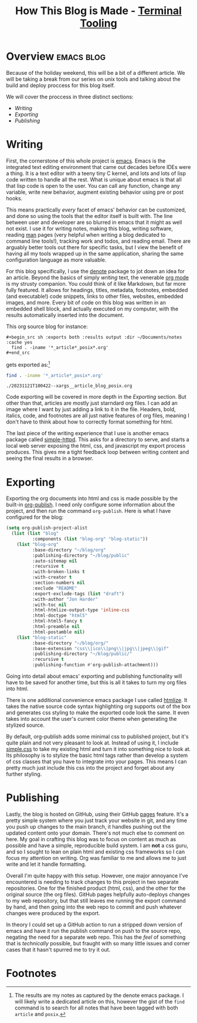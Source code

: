 #+TITLE: How This Blog is Made - [[../index.org][Terminal Tooling]]
#+STARTUP: inlineimages
#+OPTIONS: ^:nil
#+HTML_HEAD: <link rel="stylesheet" href="https://cdn.simplecss.org/simple.min.css" />
#+HTML_HEAD: <link rel="stylesheet" href="../css/stylesheet.css" />
#+HTML_HEAD: <link rel="icon" type="image/x-icon" href="../images/favicon.ico">
#+PROPERTY: header-args:sh :results output :exports both :cache yes


* Overview                                                       :emacs:blog:
   Because of the holiday weekend, this will be a bit of a different article.
   We will be taking a break from our series on unix tools and talking about
   the build and deploy proccess for this blog itself.

   We will cover the proccess in three distinct sections:

   * [[*Writing][Writing]]
   * [[*Exporting][Exporting]]
   * [[*Publishing][Publishing]]

* Writing
  First, the cornerstone of this whole project is [[https://www.gnu.org/software/emacs/][emacs]]. Emacs is the integrated text
  editing environment that came out decades before IDEs were a thing. It is a text editor
  with a teeny tiny C kernel, and lots and lots of lisp code written to handle all the
  rest. What is unique about emacs is that all that lisp code is open to the user. You
  can call any function, change any variable, write new behavior, augment existing
  behavior using pre or post hooks.

  This means practically /every/ facet of emacs' behavior can be customized, and done so
  using the tools that the editor itself is built with. The line between user and developer
  are so blurred in emacs that it might as well not exist. I use it for writing notes,
  making this blog, writing software, reading [[man:man][man]] pages (very helpful when writing a blog
  dedicated to command line tools!), tracking work and todos, and reading email. There
  are arguably better tools out there for specific tasks, but I view the benefit of having
  all my tools wrapped up in the same application, sharing the same configuration
  language as more valuable.

  For this blog specifically, I use the [[https://protesilaos.com/emacs/denote][denote]] package to jot down an idea for an article.
  Beyond the basics of simply /writing/ text, the venerable [[https://orgmode.org/][org mode]] is my strusty companion.
  You could think of it like Markdown, but far more fully featured. It allows for headings,
  titles, metadata, footnotes, embedded (and executable!) code snippets, links to other
  files, websites, embedded images, and more. Every bit of code on this blog was written
  in an embedded shell block, and actually executed on my computer, with the results
  automatically inserted into the document.

  This org source blog for instance:
  
  #+begin_example
    #+begin_src sh :exports both :results output :dir ~/Documents/notes :cache yes
      find . -iname '*_article*_posix*.org'
    #+end_src
  #+end_example

  gets exported as:[fn:1]

  #+begin_src sh :exports both :results output :dir ~/Documents/notes :cache yes
    find . -iname '*_article*_posix*.org'
  #+end_src

  #+RESULTS[f14f75582e39a150d555bfadcfda05deb814ae48]:
  : ./20231121T100422--xargs__article_blog_posix.org

  Code exporting will be covered in more depth in the [[*Exporting][Exporting]] section. But other than that,
  articles are mostly just starndard org files. I can add an image where I want by just adding
  a link to it in the file. Headers, bold, italics, code, and footnotes are all just native
  features of org files, meaning I don't have to think about how to correctly format something
  for html.

  The last piece of the writing experience that I use is another emacs package called [[https://melpa.org/#/simple-httpd][simple-httpd]].
  This asks for a directory to serve, and starts a local web server exposing the html, css, and
  javascript my export process produces. This gives me a tight feedback loop between writing
  content and seeing the final results in a browser.

* Exporting
  Exporting the org documents into html and css is made possible by the built-in [[https://orgmode.org/manual/Publishing.html][org-publish]].
  I need only configure some information about the project, and then run the command ~org-publish~.
  Here is what I have configured for the blog:

  #+begin_src emacs-lisp
    (setq org-publish-project-alist
	  (list (list "blog"
		      :components (list "blog-org" "blog-static"))
		(list "blog-org"
		      :base-directory "~/blog/org"
		      :publishing-directory "~/blog/public"
		      :auto-sitemap nil
		      :recursive t
		      :with-broken-links t
		      :with-creator t
		      :section-numbers nil
		      :exclude "README"
		      :export-exclude-tags (list "draft")
		      :with-author "Jon Harder"
		      :with-toc nil
		      :html-htmlize-output-type 'inline-css
		      :html-doctype "html5"
		      :html-html5-fancy t
		      :html-preamble nil
		      :html-postamble nil)
		(list "blog-static"
		      :base-directory "~/blog/org/"
		      :base-extension "css\\|ico\\|png\\|jpg\\|jpeg\\|gif"
		      :publishing-directory "~/blog/public/"
		      :recursive t
		      :publishing-function #'org-publish-attachment)))
  #+end_src

  Going into detail about emacs' exporting and publishing functionality will have to
  be saved for another time, but this is all it takes to turn my org files into html.

  There is one additional convenience emacs package I use called [[https://github.com/hniksic/emacs-htmlize][htmlize]]. It takes the
  native source code syntax highlighting org supports out of the box and generates
  css styling to make the exported code look the same. It even takes into account the user's
  current color theme when generating the stylized source.

  By default, org-publish adds some minimal css to published project, but it's quite
  plain and not very pleasant to look at. Instead of using it, I include [[https://simplecss.org/][simple.css]]
  to take my existing html and turn it into something nice to look at. Its philosophy
  is to stylize the basic html tags rather than develop a system of css classes that
  you have to integrate into your pages. This means I can pretty much just include
  this css into the project and forget about any further styling.

* Publishing
  Lastly, the blog is hosted on GitHub, using their GitHub [[https://pages.github.com/][pages]] feature. It's a pretty
  simple system where you just track your website in git, and any time you push up
  changes to the main branch, it handles pushing out the updated content onto your
  domain. There's not much else to comment on here. My goal in crafting this blog
  was to focus on content as much as possible and have a simple, reproducible build
  system. I am *not* a css guru, and so I sought to lean on plain html and existing
  css frameworks so I can focus my attention on writing. Org was familiar to me and
  allows me to just write and let it handle formatting.

  Overall I'm quite happy with this setup. However, one major annoyance I've encountered
  is needing to track changes to this project in two separate repositories. One for
  the finished product (html, css), and the other for the original source (the org files).
  GitHub pages helpfully auto-deploys changes to my web repository, but that still leaves
  me running the export command by hand, and then going into the web repo to commit
  and push whatever changes were produced by the export.

  In theory I could set up a GitHub action to run a stripped down version of emacs
  and have it run the publish command on push to the source repo, negating the need
  for a separate web repo. This has the /feel/ of something that is /technically/
  possible, but fraught with so many little issues and corner cases that it hasn't
  spurred me to try it out.

* Footnotes

[fn:1] The results are my notes as captured by the denote emacs package. I will
  likely write a dedicated article on this, however the gist of the ~find~ command
  is to search for all notes that have been tagged with both ~article~ and ~posix~.
